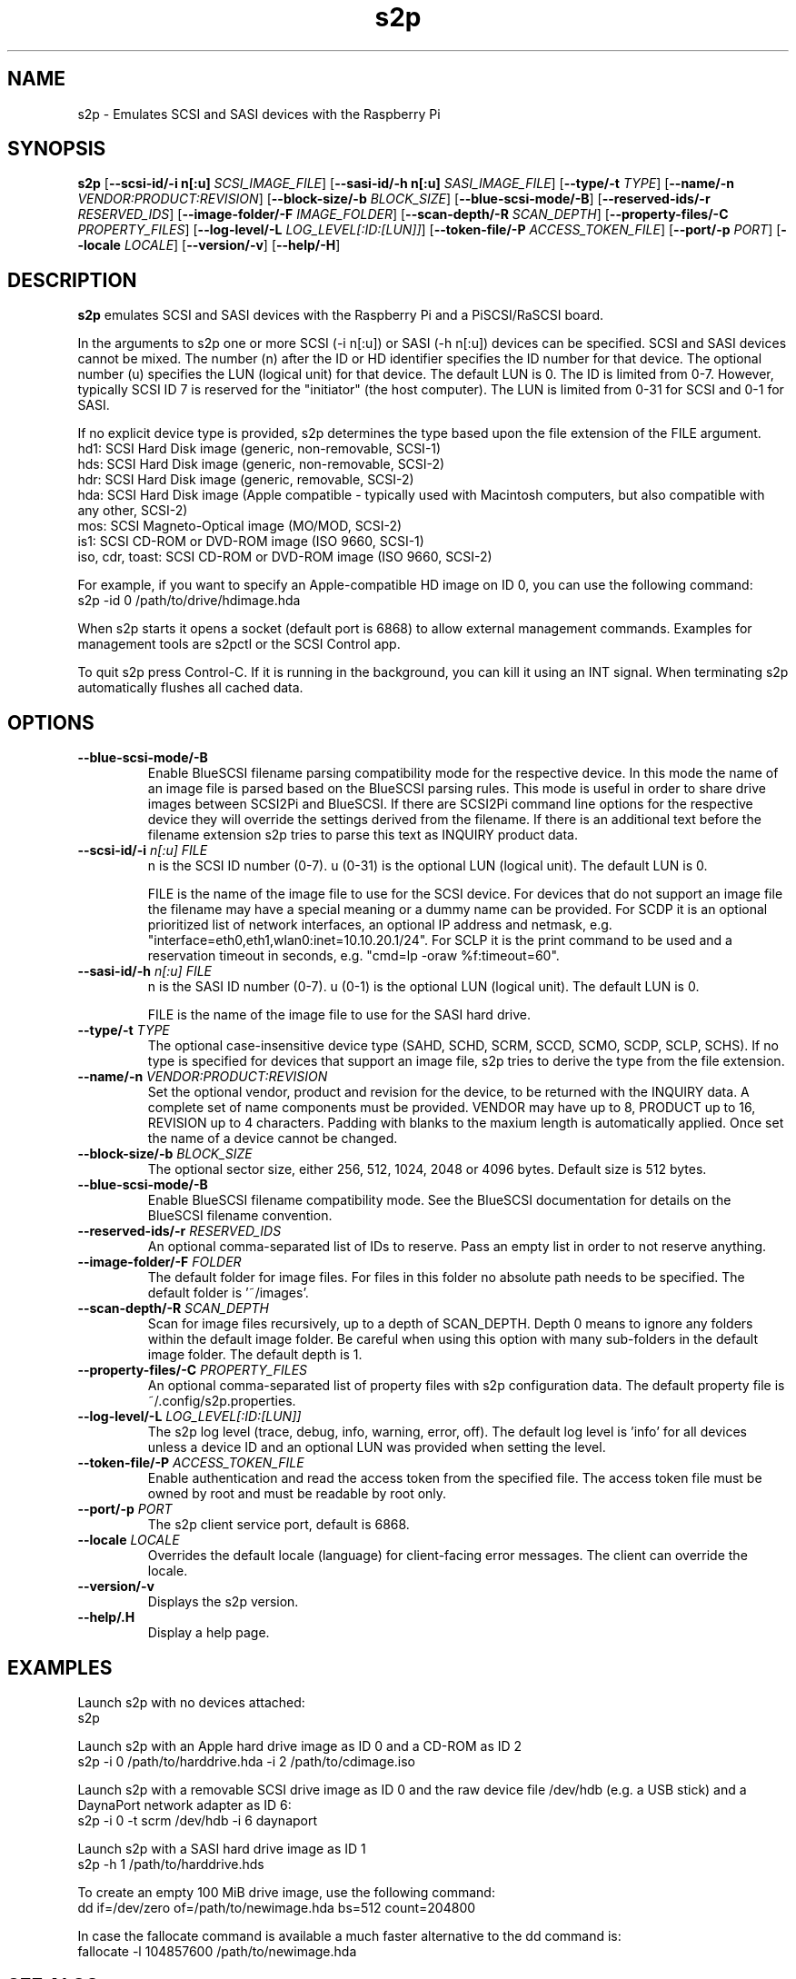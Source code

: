 .TH s2p 1
.SH NAME
s2p \- Emulates SCSI and SASI devices with the Raspberry Pi
.SH SYNOPSIS
.B s2p
[\fB\--scsi-id/-i n[:u]\fR \fISCSI_IMAGE_FILE\fR]
[\fB\--sasi-id/-h n[:u]\fR \fISASI_IMAGE_FILE\fR]
[\fB\--type/-t\fR \fITYPE\fR]
[\fB\--name/-n\fR \fIVENDOR:PRODUCT:REVISION\fR]
[\fB\--block-size/-b\fR \fIBLOCK_SIZE\fR]
[\fB\--blue-scsi-mode/-B\fR]
[\fB\--reserved-ids/-r\fR \fIRESERVED_IDS\fR]
[\fB\--image-folder/-F\fR \fIIMAGE_FOLDER\fR]
[\fB\--scan-depth/-R\fR \fISCAN_DEPTH\fR]
[\fB\--property-files/-C\fR \fIPROPERTY_FILES\fR]
[\fB\--log-level/-L\fR \fILOG_LEVEL[:ID:[LUN]]\fR]
[\fB\--token-file/-P\fR \fIACCESS_TOKEN_FILE\fR]
[\fB\--port/-p\fR \fIPORT\fR]
[\fB\--locale\fR \fILOCALE\fR]
[\fB\--version/-v\fR]
[\fB\--help/-H\fR]
.SH DESCRIPTION
.B s2p
emulates SCSI and SASI devices with the Raspberry Pi and a PiSCSI/RaSCSI board.
.PP
In the arguments to s2p one or more SCSI (-i n[:u]) or SASI (-h n[:u]) devices can be specified. SCSI and SASI devices cannot be mixed.
The number (n) after the ID or HD identifier specifies the ID number for that device. The optional number (u) specifies the LUN (logical unit) for that device. The default LUN is 0.
The ID is limited from 0-7. However, typically SCSI ID 7 is reserved for the "initiator" (the host computer). The LUN is limited from 0-31 for SCSI and 0-1 for SASI.
.PP
If no explicit device type is provided, s2p determines the type based upon the file extension of the FILE argument.
    hd1: SCSI Hard Disk image (generic, non-removable, SCSI-1)
    hds: SCSI Hard Disk image (generic, non-removable, SCSI-2)
    hdr: SCSI Hard Disk image (generic, removable, SCSI-2)
    hda: SCSI Hard Disk image (Apple compatible - typically used with Macintosh computers, but also compatible with any other, SCSI-2)
    mos: SCSI Magneto-Optical image (MO/MOD, SCSI-2)
    is1: SCSI CD-ROM or DVD-ROM image (ISO 9660, SCSI-1)
    iso, cdr, toast: SCSI CD-ROM or DVD-ROM image (ISO 9660, SCSI-2)
  
For example, if you want to specify an Apple-compatible HD image on ID 0, you can use the following command:
    s2p -id 0 /path/to/drive/hdimage.hda

When s2p starts it opens a socket (default port is 6868) to allow external management commands. Examples for management tools are s2pctl or the SCSI Control app.

To quit s2p press Control-C. If it is running in the background, you can kill it using an INT signal. When terminating s2p automatically flushes all cached data.

.SH OPTIONS
.TP
.BR \--blue-scsi-mode/-B\fI " " \fI
Enable BlueSCSI filename parsing compatibility mode for the respective device. In this mode the name of an image file is parsed based on the BlueSCSI parsing rules.
This mode is useful in order to share drive images between SCSI2Pi and BlueSCSI.
If there are SCSI2Pi command line options for the respective device they will override the settings derived from the filename.
If there is an additional text before the filename extension s2p tries to parse this text as INQUIRY product data.
.TP
.BR \--scsi-id/-i \fI " "\fIn[:u] " " \fIFILE
n is the SCSI ID number (0-7). u (0-31) is the optional LUN (logical unit). The default LUN is 0.
.IP
FILE is the name of the image file to use for the SCSI device. For devices that do not support an image file the filename may have a special meaning or a dummy name can be provided. For SCDP it is an optional prioritized list of network interfaces, an optional IP address and netmask, e.g. "interface=eth0,eth1,wlan0:inet=10.10.20.1/24". For SCLP it is the print command to be used and a reservation timeout in seconds, e.g. "cmd=lp -oraw %f:timeout=60".
.TP
.BR \--sasi-id/-h\fI " "\fIn[:u] " " \fIFILE
n is the SASI ID number (0-7). u (0-1) is the optional LUN (logical unit). The default LUN is 0.
.IP
FILE is the name of the image file to use for the SASI hard drive.
.TP
.BR \--type/-t\fI " " \fITYPE
The optional case-insensitive device type (SAHD, SCHD, SCRM, SCCD, SCMO, SCDP, SCLP, SCHS). If no type is specified for devices that support an image file, s2p tries to derive the type from the file extension.
.TP
.BR \--name/-n\fI " " \fIVENDOR:PRODUCT:REVISION
Set the optional vendor, product and revision for the device, to be returned with the INQUIRY data. A complete set of name components must be provided. VENDOR may have up to 8, PRODUCT up to 16, REVISION up to 4 characters. Padding with blanks to the maxium length is automatically applied. Once set the name of a device cannot be changed.
.TP
.BR \--block-size/-b\fI " " \fIBLOCK_SIZE
The optional sector size, either 256, 512, 1024, 2048 or 4096 bytes. Default size is 512 bytes.
.TP
.BR \--blue-scsi-mode/-B\fI " " \fI
Enable BlueSCSI filename compatibility mode. See the BlueSCSI documentation for details on the BlueSCSI filename convention.
.TP
.BR \--reserved-ids/-r\fI " " \fIRESERVED_IDS
An optional comma-separated list of IDs to reserve. Pass an empty list in order to not reserve anything.
.TP
.BR \--image-folder/-F\fI " " \fIFOLDER
The default folder for image files. For files in this folder no absolute path needs to be specified. The default folder is '~/images'.
.TP
.BR \--scan-depth/-R\fI " " \fISCAN_DEPTH
Scan for image files recursively, up to a depth of SCAN_DEPTH. Depth 0 means to ignore any folders within the default image folder. Be careful when using this option with many sub-folders in the default image folder. The default depth is 1.
.TP
.BR \--property-files/-C\fI " " \fIPROPERTY_FILES
An optional comma-separated list of property files with s2p configuration data. The default property file is ~/.config/s2p.properties.
.TP
.BR \--log-level/-L\fI " " \fILOG_LEVEL[:ID:[LUN]]
The s2p log level (trace, debug, info, warning, error, off). The default log level is 'info' for all devices unless a device ID and an optional LUN was provided when setting the level.
.TP
.BR \--token-file/-P\fI " " \fIACCESS_TOKEN_FILE
Enable authentication and read the access token from the specified file. The access token file must be owned by root and must be readable by root only.
.TP
.BR \--port/-p\fI " " \fIPORT
The s2p client service port, default is 6868.
.TP
.BR \--locale\fI " "\fILOCALE
Overrides the default locale (language) for client-facing error messages. The client can override the locale.
.TP
.BR \--version/-v\fI " " \fI
Displays the s2p version.
.TP
.BR \--help/.H\fI " " \fI
Display a help page.
.IP

.SH EXAMPLES
Launch s2p with no devices attached:
   s2p

Launch s2p with an Apple hard drive image as ID 0 and a CD-ROM as ID 2
   s2p -i 0 /path/to/harddrive.hda -i 2 /path/to/cdimage.iso

Launch s2p with a removable SCSI drive image as ID 0 and the raw device file /dev/hdb (e.g. a USB stick) and a DaynaPort network adapter as ID 6:
   s2p -i 0 -t scrm /dev/hdb -i 6 daynaport

Launch s2p with a SASI hard drive image as ID 1
   s2p -h 1 /path/to/harddrive.hds

To create an empty 100 MiB drive image, use the following command:
   dd if=/dev/zero of=/path/to/newimage.hda bs=512 count=204800

In case the fallocate command is available a much faster alternative to the dd command is:
   fallocate -l 104857600 /path/to/newimage.hda

.SH SEE ALSO
s2pctl(1), s2pexec(1), s2pdump(1)
 
Also see <https://www.scsi2pi.net> and <https://github.com/uweseimet/scsi2pi>.
